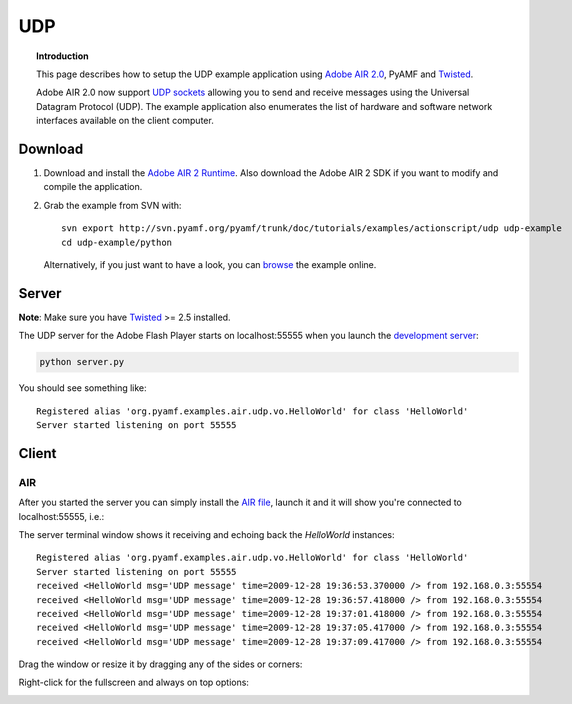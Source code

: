 *******
  UDP
*******

.. topic:: Introduction

   This page describes how to setup the UDP example application
   using `Adobe AIR 2.0`_, PyAMF and Twisted_.

   Adobe AIR 2.0 now support `UDP sockets`_ allowing you to send
   and receive messages using the Universal Datagram Protocol (UDP).
   The example application also enumerates the list of hardware
   and software network interfaces available on the client computer.

 
Download
========

#. Download and install the `Adobe AIR 2 Runtime`_. Also download the
   Adobe AIR 2 SDK if you want to modify and compile the application.

#. Grab the example from SVN with::

     svn export http://svn.pyamf.org/pyamf/trunk/doc/tutorials/examples/actionscript/udp udp-example
     cd udp-example/python

   Alternatively, if you just want to have a look, you can browse_ the example online.


Server
======

**Note**: Make sure you have Twisted_ >= 2.5 installed.

The UDP server for the Adobe Flash Player starts on
localhost:55555 when you launch the `development server`_:

.. code-block:: bash

    python server.py

You should see something like::

    Registered alias 'org.pyamf.examples.air.udp.vo.HelloWorld' for class 'HelloWorld'
    Server started listening on port 55555


Client
======

AIR
---

After you started the server you can simply install the `AIR file`_, launch it and
it will show you're connected to localhost:55555, i.e.:

.. image:: images/udp-overview.png

The server terminal window shows it receiving and echoing back the `HelloWorld`
instances::

    Registered alias 'org.pyamf.examples.air.udp.vo.HelloWorld' for class 'HelloWorld'
    Server started listening on port 55555
    received <HelloWorld msg='UDP message' time=2009-12-28 19:36:53.370000 /> from 192.168.0.3:55554
    received <HelloWorld msg='UDP message' time=2009-12-28 19:36:57.418000 /> from 192.168.0.3:55554
    received <HelloWorld msg='UDP message' time=2009-12-28 19:37:01.418000 /> from 192.168.0.3:55554
    received <HelloWorld msg='UDP message' time=2009-12-28 19:37:05.417000 /> from 192.168.0.3:55554
    received <HelloWorld msg='UDP message' time=2009-12-28 19:37:09.417000 /> from 192.168.0.3:55554

Drag the window or resize it by dragging any of the sides or corners:

.. image:: images/udp-resize.png

Right-click for the fullscreen and always on top options:

.. image:: images/udp-options.png


.. _Adobe AIR 2.0: http://labs.adobe.com/technologies/air2
.. _Adobe AIR 2 Runtime: http://labs.adobe.com/downloads/air2.html
.. _Twisted: http://twistedmatrix.com
.. _UDP sockets: http://help.adobe.com/en_US/FlashPlatform/beta/reference/actionscript/3/flash/net/DatagramSocket.html
.. _browse: http://pyamf.org/browser/pyamf/trunk/doc/tutorials/examples/actionscript/udp
.. _development server: http://pyamf.org/browser/pyamf/trunk/doc/tutorials/examples/actionscript/udp/python/server.py
.. _AIR file: http://pyamf.org/browser/pyamf/trunk/doc/tutorials/examples/actionscript/udp/air/deploy/udp.air
